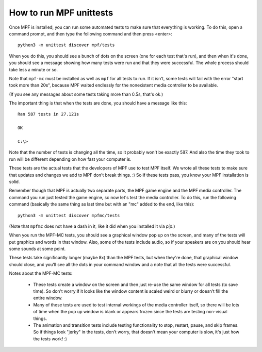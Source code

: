 How to run MPF unittests
========================

Once MPF is installed, you can run some automated tests to make sure that
everything is working. To do this, open a command prompt, and then type the
following command and then press <enter>:

::

  python3 -m unittest discover mpf/tests

When you do this, you should see a bunch of dots on the screen (one for each
test that's run), and then when it's done, you should see a message showing
how many tests were run and that they were successful. The whole process should
take less a minute or so.

Note that ``mpf-mc`` must be installed as well as ``mpf`` for all tests to run. 
If it isn't, some tests will fail with the error "start took more than 20s", because 
MPF waited endlessly for the nonexistent media controller to be available.

(If you see any messages about some tests taking more than 0.5s, that's ok.)

The important thing is that when the tests are done, you should have a message
like this:

::

   Ran 587 tests in 27.121s

   OK

   C:\>

Note that the number of tests is changing all the time, so it probably won't
be exactly 587. And also the time they took to run will be different depending
on how fast your computer is.

These tests are the actual tests that the developers of MPF use to test MPF
itself. We wrote all these tests to make sure that updates and changes we add
to MPF don't break things. :) So if these tests pass, you know your MPF
installation is solid.

Remember though that MPF is actually two separate parts, the MPF game engine and
the MPF media controller. The command you run just tested the game engine, so
now let's test the media controller. To do this, run the following command
(basically the same thing as last time but with an "mc" added to the end, like
this):

::

  python3 -m unittest discover mpfmc/tests

(Note that ``mpfmc`` does not have a dash in it, like it did when you installed
it via *pip*.)

When you run the MPF-MC tests, you should see a graphical window pop up on the
screen, and many of the tests will put graphics and words in that window. Also,
some of the tests include audio, so if your speakers are on you should hear some
sounds at some point.

These tests take significantly longer (maybe 8x) than the MPF tests, but when they're done, that
graphical window should close, and you'll see all the dots in your command
window and a note that all the tests were successful.

Notes about the MPF-MC tests:

 * These tests create a window on the screen and then just re-use the same
   window for all tests (to save time). So don't worry if it looks like the
   window content is scaled weird or blurry or doesn't fill the entire window.

 * Many of these tests are used to test internal workings of
   the media controller itself, so there will be lots of time when the pop up
   window is blank or appears frozen since the tests are testing non-visual
   things.

 * The animation and transition tests include testing functionality to stop,
   restart, pause, and skip frames. So if things look "jerky" in the tests,
   don't worry, that doesn't mean your computer is slow, it's just how the
   tests work! :)
